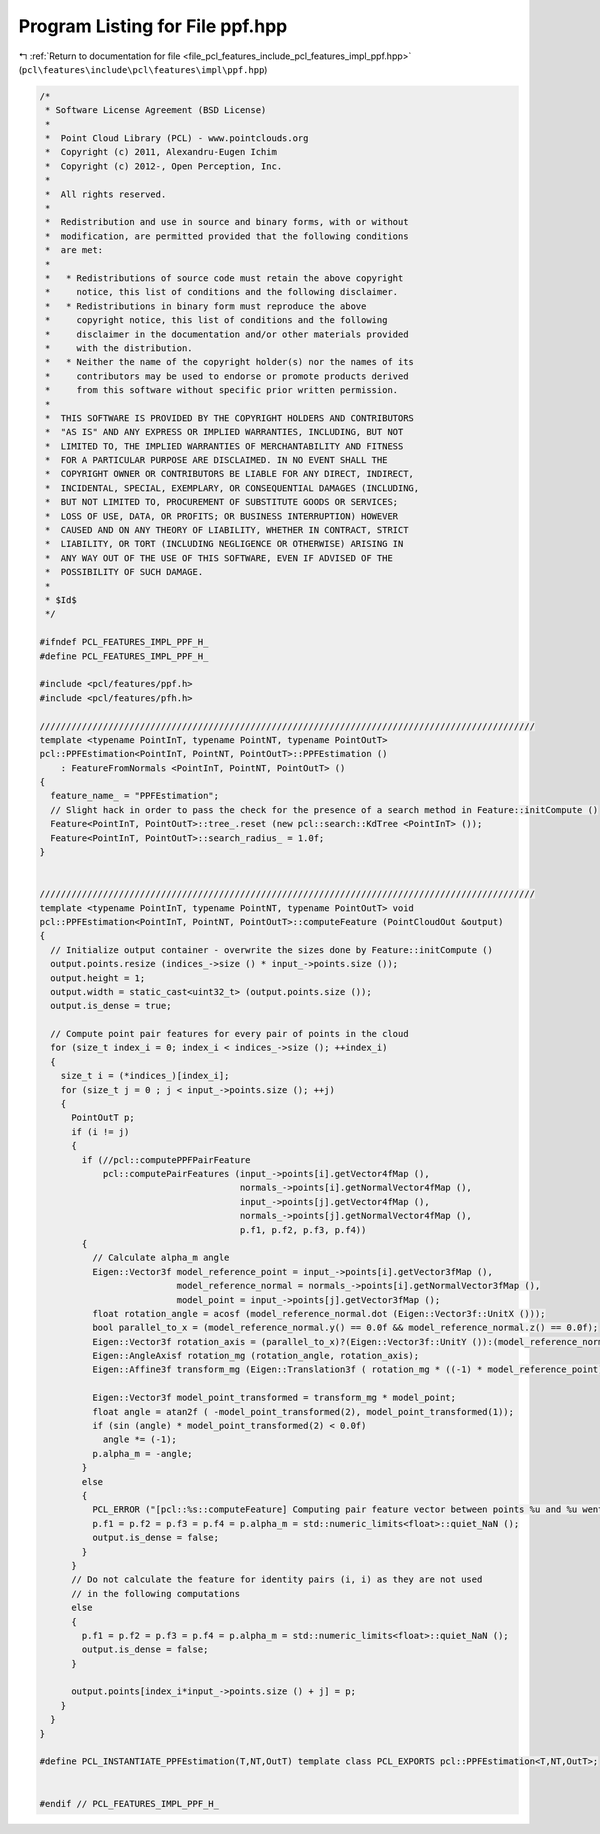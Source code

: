 
.. _program_listing_file_pcl_features_include_pcl_features_impl_ppf.hpp:

Program Listing for File ppf.hpp
================================

|exhale_lsh| :ref:`Return to documentation for file <file_pcl_features_include_pcl_features_impl_ppf.hpp>` (``pcl\features\include\pcl\features\impl\ppf.hpp``)

.. |exhale_lsh| unicode:: U+021B0 .. UPWARDS ARROW WITH TIP LEFTWARDS

.. code-block:: cpp

   /*
    * Software License Agreement (BSD License)
    *
    *  Point Cloud Library (PCL) - www.pointclouds.org
    *  Copyright (c) 2011, Alexandru-Eugen Ichim
    *  Copyright (c) 2012-, Open Perception, Inc.
    *
    *  All rights reserved.
    *
    *  Redistribution and use in source and binary forms, with or without
    *  modification, are permitted provided that the following conditions
    *  are met:
    *
    *   * Redistributions of source code must retain the above copyright
    *     notice, this list of conditions and the following disclaimer.
    *   * Redistributions in binary form must reproduce the above
    *     copyright notice, this list of conditions and the following
    *     disclaimer in the documentation and/or other materials provided
    *     with the distribution.
    *   * Neither the name of the copyright holder(s) nor the names of its
    *     contributors may be used to endorse or promote products derived
    *     from this software without specific prior written permission.
    *
    *  THIS SOFTWARE IS PROVIDED BY THE COPYRIGHT HOLDERS AND CONTRIBUTORS
    *  "AS IS" AND ANY EXPRESS OR IMPLIED WARRANTIES, INCLUDING, BUT NOT
    *  LIMITED TO, THE IMPLIED WARRANTIES OF MERCHANTABILITY AND FITNESS
    *  FOR A PARTICULAR PURPOSE ARE DISCLAIMED. IN NO EVENT SHALL THE
    *  COPYRIGHT OWNER OR CONTRIBUTORS BE LIABLE FOR ANY DIRECT, INDIRECT,
    *  INCIDENTAL, SPECIAL, EXEMPLARY, OR CONSEQUENTIAL DAMAGES (INCLUDING,
    *  BUT NOT LIMITED TO, PROCUREMENT OF SUBSTITUTE GOODS OR SERVICES;
    *  LOSS OF USE, DATA, OR PROFITS; OR BUSINESS INTERRUPTION) HOWEVER
    *  CAUSED AND ON ANY THEORY OF LIABILITY, WHETHER IN CONTRACT, STRICT
    *  LIABILITY, OR TORT (INCLUDING NEGLIGENCE OR OTHERWISE) ARISING IN
    *  ANY WAY OUT OF THE USE OF THIS SOFTWARE, EVEN IF ADVISED OF THE
    *  POSSIBILITY OF SUCH DAMAGE.
    *
    * $Id$
    */
   
   #ifndef PCL_FEATURES_IMPL_PPF_H_
   #define PCL_FEATURES_IMPL_PPF_H_
   
   #include <pcl/features/ppf.h>
   #include <pcl/features/pfh.h>
   
   //////////////////////////////////////////////////////////////////////////////////////////////
   template <typename PointInT, typename PointNT, typename PointOutT>
   pcl::PPFEstimation<PointInT, PointNT, PointOutT>::PPFEstimation ()
       : FeatureFromNormals <PointInT, PointNT, PointOutT> ()
   {
     feature_name_ = "PPFEstimation";
     // Slight hack in order to pass the check for the presence of a search method in Feature::initCompute ()
     Feature<PointInT, PointOutT>::tree_.reset (new pcl::search::KdTree <PointInT> ());
     Feature<PointInT, PointOutT>::search_radius_ = 1.0f;
   }
   
   
   //////////////////////////////////////////////////////////////////////////////////////////////
   template <typename PointInT, typename PointNT, typename PointOutT> void
   pcl::PPFEstimation<PointInT, PointNT, PointOutT>::computeFeature (PointCloudOut &output)
   {
     // Initialize output container - overwrite the sizes done by Feature::initCompute ()
     output.points.resize (indices_->size () * input_->points.size ());
     output.height = 1;
     output.width = static_cast<uint32_t> (output.points.size ());
     output.is_dense = true;
   
     // Compute point pair features for every pair of points in the cloud
     for (size_t index_i = 0; index_i < indices_->size (); ++index_i)
     {
       size_t i = (*indices_)[index_i];
       for (size_t j = 0 ; j < input_->points.size (); ++j)
       {
         PointOutT p;
         if (i != j)
         {
           if (//pcl::computePPFPairFeature
               pcl::computePairFeatures (input_->points[i].getVector4fMap (),
                                         normals_->points[i].getNormalVector4fMap (),
                                         input_->points[j].getVector4fMap (),
                                         normals_->points[j].getNormalVector4fMap (),
                                         p.f1, p.f2, p.f3, p.f4))
           {
             // Calculate alpha_m angle
             Eigen::Vector3f model_reference_point = input_->points[i].getVector3fMap (),
                             model_reference_normal = normals_->points[i].getNormalVector3fMap (),
                             model_point = input_->points[j].getVector3fMap ();
             float rotation_angle = acosf (model_reference_normal.dot (Eigen::Vector3f::UnitX ()));
             bool parallel_to_x = (model_reference_normal.y() == 0.0f && model_reference_normal.z() == 0.0f);
             Eigen::Vector3f rotation_axis = (parallel_to_x)?(Eigen::Vector3f::UnitY ()):(model_reference_normal.cross (Eigen::Vector3f::UnitX ()). normalized());
             Eigen::AngleAxisf rotation_mg (rotation_angle, rotation_axis);
             Eigen::Affine3f transform_mg (Eigen::Translation3f ( rotation_mg * ((-1) * model_reference_point)) * rotation_mg);
   
             Eigen::Vector3f model_point_transformed = transform_mg * model_point;
             float angle = atan2f ( -model_point_transformed(2), model_point_transformed(1));
             if (sin (angle) * model_point_transformed(2) < 0.0f)
               angle *= (-1);
             p.alpha_m = -angle;
           }
           else
           {
             PCL_ERROR ("[pcl::%s::computeFeature] Computing pair feature vector between points %u and %u went wrong.\n", getClassName ().c_str (), i, j);
             p.f1 = p.f2 = p.f3 = p.f4 = p.alpha_m = std::numeric_limits<float>::quiet_NaN ();
             output.is_dense = false;
           }
         }
         // Do not calculate the feature for identity pairs (i, i) as they are not used
         // in the following computations
         else
         {
           p.f1 = p.f2 = p.f3 = p.f4 = p.alpha_m = std::numeric_limits<float>::quiet_NaN ();
           output.is_dense = false;
         }
   
         output.points[index_i*input_->points.size () + j] = p;
       }
     }
   }
   
   #define PCL_INSTANTIATE_PPFEstimation(T,NT,OutT) template class PCL_EXPORTS pcl::PPFEstimation<T,NT,OutT>;
   
   
   #endif // PCL_FEATURES_IMPL_PPF_H_
